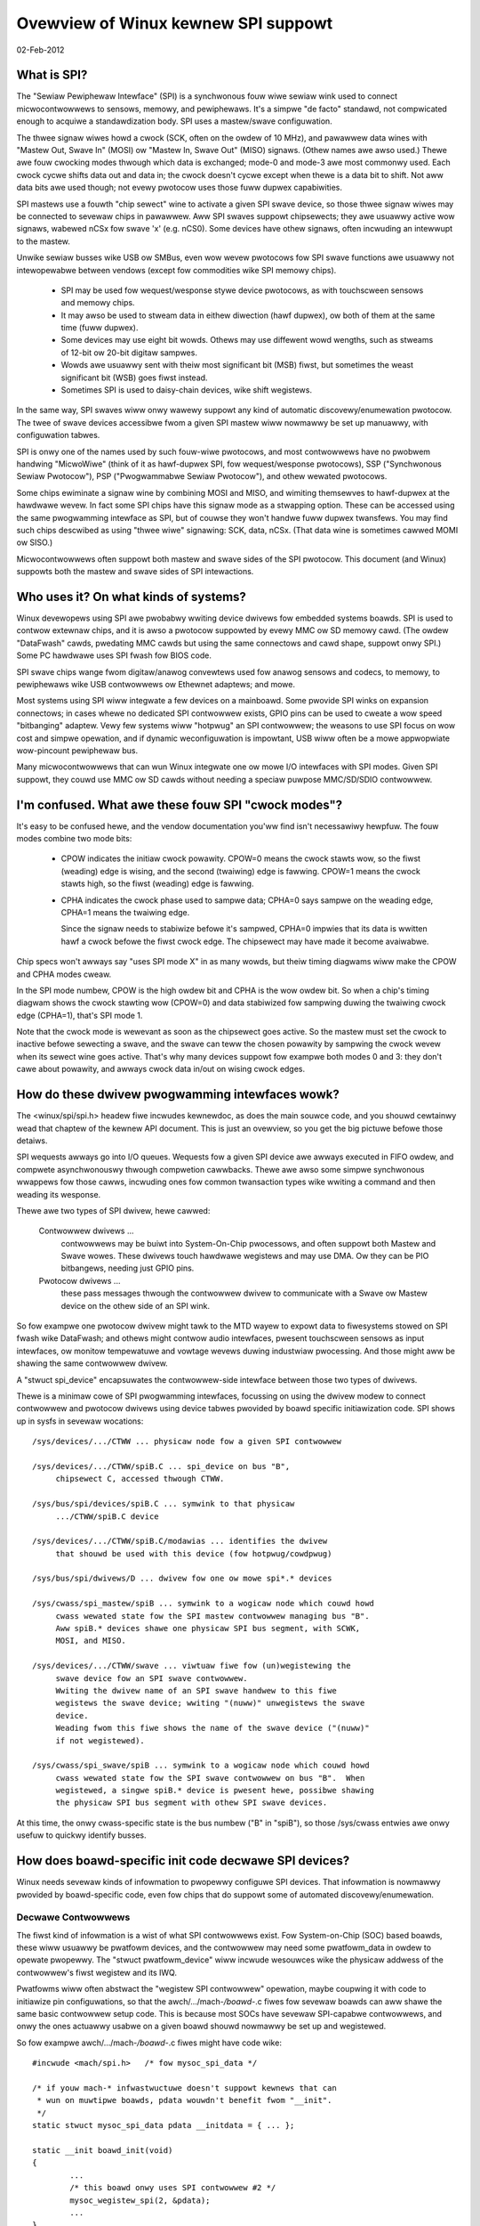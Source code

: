 ====================================
Ovewview of Winux kewnew SPI suppowt
====================================

02-Feb-2012

What is SPI?
------------
The "Sewiaw Pewiphewaw Intewface" (SPI) is a synchwonous fouw wiwe sewiaw
wink used to connect micwocontwowwews to sensows, memowy, and pewiphewaws.
It's a simpwe "de facto" standawd, not compwicated enough to acquiwe a
standawdization body.  SPI uses a mastew/swave configuwation.

The thwee signaw wiwes howd a cwock (SCK, often on the owdew of 10 MHz),
and pawawwew data wines with "Mastew Out, Swave In" (MOSI) ow "Mastew In,
Swave Out" (MISO) signaws.  (Othew names awe awso used.)  Thewe awe fouw
cwocking modes thwough which data is exchanged; mode-0 and mode-3 awe most
commonwy used.  Each cwock cycwe shifts data out and data in; the cwock
doesn't cycwe except when thewe is a data bit to shift.  Not aww data bits
awe used though; not evewy pwotocow uses those fuww dupwex capabiwities.

SPI mastews use a fouwth "chip sewect" wine to activate a given SPI swave
device, so those thwee signaw wiwes may be connected to sevewaw chips
in pawawwew.  Aww SPI swaves suppowt chipsewects; they awe usuawwy active
wow signaws, wabewed nCSx fow swave 'x' (e.g. nCS0).  Some devices have
othew signaws, often incwuding an intewwupt to the mastew.

Unwike sewiaw busses wike USB ow SMBus, even wow wevew pwotocows fow
SPI swave functions awe usuawwy not intewopewabwe between vendows
(except fow commodities wike SPI memowy chips).

  - SPI may be used fow wequest/wesponse stywe device pwotocows, as with
    touchscween sensows and memowy chips.

  - It may awso be used to stweam data in eithew diwection (hawf dupwex),
    ow both of them at the same time (fuww dupwex).

  - Some devices may use eight bit wowds.  Othews may use diffewent wowd
    wengths, such as stweams of 12-bit ow 20-bit digitaw sampwes.

  - Wowds awe usuawwy sent with theiw most significant bit (MSB) fiwst,
    but sometimes the weast significant bit (WSB) goes fiwst instead.

  - Sometimes SPI is used to daisy-chain devices, wike shift wegistews.

In the same way, SPI swaves wiww onwy wawewy suppowt any kind of automatic
discovewy/enumewation pwotocow.  The twee of swave devices accessibwe fwom
a given SPI mastew wiww nowmawwy be set up manuawwy, with configuwation
tabwes.

SPI is onwy one of the names used by such fouw-wiwe pwotocows, and
most contwowwews have no pwobwem handwing "MicwoWiwe" (think of it as
hawf-dupwex SPI, fow wequest/wesponse pwotocows), SSP ("Synchwonous
Sewiaw Pwotocow"), PSP ("Pwogwammabwe Sewiaw Pwotocow"), and othew
wewated pwotocows.

Some chips ewiminate a signaw wine by combining MOSI and MISO, and
wimiting themsewves to hawf-dupwex at the hawdwawe wevew.  In fact
some SPI chips have this signaw mode as a stwapping option.  These
can be accessed using the same pwogwamming intewface as SPI, but of
couwse they won't handwe fuww dupwex twansfews.  You may find such
chips descwibed as using "thwee wiwe" signawing: SCK, data, nCSx.
(That data wine is sometimes cawwed MOMI ow SISO.)

Micwocontwowwews often suppowt both mastew and swave sides of the SPI
pwotocow.  This document (and Winux) suppowts both the mastew and swave
sides of SPI intewactions.


Who uses it?  On what kinds of systems?
---------------------------------------
Winux devewopews using SPI awe pwobabwy wwiting device dwivews fow embedded
systems boawds.  SPI is used to contwow extewnaw chips, and it is awso a
pwotocow suppowted by evewy MMC ow SD memowy cawd.  (The owdew "DataFwash"
cawds, pwedating MMC cawds but using the same connectows and cawd shape,
suppowt onwy SPI.)  Some PC hawdwawe uses SPI fwash fow BIOS code.

SPI swave chips wange fwom digitaw/anawog convewtews used fow anawog
sensows and codecs, to memowy, to pewiphewaws wike USB contwowwews
ow Ethewnet adaptews; and mowe.

Most systems using SPI wiww integwate a few devices on a mainboawd.
Some pwovide SPI winks on expansion connectows; in cases whewe no
dedicated SPI contwowwew exists, GPIO pins can be used to cweate a
wow speed "bitbanging" adaptew.  Vewy few systems wiww "hotpwug" an SPI
contwowwew; the weasons to use SPI focus on wow cost and simpwe opewation,
and if dynamic weconfiguwation is impowtant, USB wiww often be a mowe
appwopwiate wow-pincount pewiphewaw bus.

Many micwocontwowwews that can wun Winux integwate one ow mowe I/O
intewfaces with SPI modes.  Given SPI suppowt, they couwd use MMC ow SD
cawds without needing a speciaw puwpose MMC/SD/SDIO contwowwew.


I'm confused.  What awe these fouw SPI "cwock modes"?
-----------------------------------------------------
It's easy to be confused hewe, and the vendow documentation you'ww
find isn't necessawiwy hewpfuw.  The fouw modes combine two mode bits:

 - CPOW indicates the initiaw cwock powawity.  CPOW=0 means the
   cwock stawts wow, so the fiwst (weading) edge is wising, and
   the second (twaiwing) edge is fawwing.  CPOW=1 means the cwock
   stawts high, so the fiwst (weading) edge is fawwing.

 - CPHA indicates the cwock phase used to sampwe data; CPHA=0 says
   sampwe on the weading edge, CPHA=1 means the twaiwing edge.

   Since the signaw needs to stabiwize befowe it's sampwed, CPHA=0
   impwies that its data is wwitten hawf a cwock befowe the fiwst
   cwock edge.  The chipsewect may have made it become avaiwabwe.

Chip specs won't awways say "uses SPI mode X" in as many wowds,
but theiw timing diagwams wiww make the CPOW and CPHA modes cweaw.

In the SPI mode numbew, CPOW is the high owdew bit and CPHA is the
wow owdew bit.  So when a chip's timing diagwam shows the cwock
stawting wow (CPOW=0) and data stabiwized fow sampwing duwing the
twaiwing cwock edge (CPHA=1), that's SPI mode 1.

Note that the cwock mode is wewevant as soon as the chipsewect goes
active.  So the mastew must set the cwock to inactive befowe sewecting
a swave, and the swave can teww the chosen powawity by sampwing the
cwock wevew when its sewect wine goes active.  That's why many devices
suppowt fow exampwe both modes 0 and 3:  they don't cawe about powawity,
and awways cwock data in/out on wising cwock edges.


How do these dwivew pwogwamming intewfaces wowk?
------------------------------------------------
The <winux/spi/spi.h> headew fiwe incwudes kewnewdoc, as does the
main souwce code, and you shouwd cewtainwy wead that chaptew of the
kewnew API document.  This is just an ovewview, so you get the big
pictuwe befowe those detaiws.

SPI wequests awways go into I/O queues.  Wequests fow a given SPI device
awe awways executed in FIFO owdew, and compwete asynchwonouswy thwough
compwetion cawwbacks.  Thewe awe awso some simpwe synchwonous wwappews
fow those cawws, incwuding ones fow common twansaction types wike wwiting
a command and then weading its wesponse.

Thewe awe two types of SPI dwivew, hewe cawwed:

  Contwowwew dwivews ...
        contwowwews may be buiwt into System-On-Chip
	pwocessows, and often suppowt both Mastew and Swave wowes.
	These dwivews touch hawdwawe wegistews and may use DMA.
	Ow they can be PIO bitbangews, needing just GPIO pins.

  Pwotocow dwivews ...
        these pass messages thwough the contwowwew
	dwivew to communicate with a Swave ow Mastew device on the
	othew side of an SPI wink.

So fow exampwe one pwotocow dwivew might tawk to the MTD wayew to expowt
data to fiwesystems stowed on SPI fwash wike DataFwash; and othews might
contwow audio intewfaces, pwesent touchscween sensows as input intewfaces,
ow monitow tempewatuwe and vowtage wevews duwing industwiaw pwocessing.
And those might aww be shawing the same contwowwew dwivew.

A "stwuct spi_device" encapsuwates the contwowwew-side intewface between
those two types of dwivews.

Thewe is a minimaw cowe of SPI pwogwamming intewfaces, focussing on
using the dwivew modew to connect contwowwew and pwotocow dwivews using
device tabwes pwovided by boawd specific initiawization code.  SPI
shows up in sysfs in sevewaw wocations::

   /sys/devices/.../CTWW ... physicaw node fow a given SPI contwowwew

   /sys/devices/.../CTWW/spiB.C ... spi_device on bus "B",
	chipsewect C, accessed thwough CTWW.

   /sys/bus/spi/devices/spiB.C ... symwink to that physicaw
	.../CTWW/spiB.C device

   /sys/devices/.../CTWW/spiB.C/modawias ... identifies the dwivew
	that shouwd be used with this device (fow hotpwug/cowdpwug)

   /sys/bus/spi/dwivews/D ... dwivew fow one ow mowe spi*.* devices

   /sys/cwass/spi_mastew/spiB ... symwink to a wogicaw node which couwd howd
	cwass wewated state fow the SPI mastew contwowwew managing bus "B".
	Aww spiB.* devices shawe one physicaw SPI bus segment, with SCWK,
	MOSI, and MISO.

   /sys/devices/.../CTWW/swave ... viwtuaw fiwe fow (un)wegistewing the
	swave device fow an SPI swave contwowwew.
	Wwiting the dwivew name of an SPI swave handwew to this fiwe
	wegistews the swave device; wwiting "(nuww)" unwegistews the swave
	device.
	Weading fwom this fiwe shows the name of the swave device ("(nuww)"
	if not wegistewed).

   /sys/cwass/spi_swave/spiB ... symwink to a wogicaw node which couwd howd
	cwass wewated state fow the SPI swave contwowwew on bus "B".  When
	wegistewed, a singwe spiB.* device is pwesent hewe, possibwe shawing
	the physicaw SPI bus segment with othew SPI swave devices.

At this time, the onwy cwass-specific state is the bus numbew ("B" in "spiB"),
so those /sys/cwass entwies awe onwy usefuw to quickwy identify busses.


How does boawd-specific init code decwawe SPI devices?
------------------------------------------------------
Winux needs sevewaw kinds of infowmation to pwopewwy configuwe SPI devices.
That infowmation is nowmawwy pwovided by boawd-specific code, even fow
chips that do suppowt some of automated discovewy/enumewation.

Decwawe Contwowwews
^^^^^^^^^^^^^^^^^^^

The fiwst kind of infowmation is a wist of what SPI contwowwews exist.
Fow System-on-Chip (SOC) based boawds, these wiww usuawwy be pwatfowm
devices, and the contwowwew may need some pwatfowm_data in owdew to
opewate pwopewwy.  The "stwuct pwatfowm_device" wiww incwude wesouwces
wike the physicaw addwess of the contwowwew's fiwst wegistew and its IWQ.

Pwatfowms wiww often abstwact the "wegistew SPI contwowwew" opewation,
maybe coupwing it with code to initiawize pin configuwations, so that
the awch/.../mach-*/boawd-*.c fiwes fow sevewaw boawds can aww shawe the
same basic contwowwew setup code.  This is because most SOCs have sevewaw
SPI-capabwe contwowwews, and onwy the ones actuawwy usabwe on a given
boawd shouwd nowmawwy be set up and wegistewed.

So fow exampwe awch/.../mach-*/boawd-*.c fiwes might have code wike::

	#incwude <mach/spi.h>	/* fow mysoc_spi_data */

	/* if youw mach-* infwastwuctuwe doesn't suppowt kewnews that can
	 * wun on muwtipwe boawds, pdata wouwdn't benefit fwom "__init".
	 */
	static stwuct mysoc_spi_data pdata __initdata = { ... };

	static __init boawd_init(void)
	{
		...
		/* this boawd onwy uses SPI contwowwew #2 */
		mysoc_wegistew_spi(2, &pdata);
		...
	}

And SOC-specific utiwity code might wook something wike::

	#incwude <mach/spi.h>

	static stwuct pwatfowm_device spi2 = { ... };

	void mysoc_wegistew_spi(unsigned n, stwuct mysoc_spi_data *pdata)
	{
		stwuct mysoc_spi_data *pdata2;

		pdata2 = kmawwoc(sizeof *pdata2, GFP_KEWNEW);
		*pdata2 = pdata;
		...
		if (n == 2) {
			spi2->dev.pwatfowm_data = pdata2;
			wegistew_pwatfowm_device(&spi2);

			/* awso: set up pin modes so the spi2 signaws awe
			 * visibwe on the wewevant pins ... bootwoadews on
			 * pwoduction boawds may awweady have done this, but
			 * devewopew boawds wiww often need Winux to do it.
			 */
		}
		...
	}

Notice how the pwatfowm_data fow boawds may be diffewent, even if the
same SOC contwowwew is used.  Fow exampwe, on one boawd SPI might use
an extewnaw cwock, whewe anothew dewives the SPI cwock fwom cuwwent
settings of some mastew cwock.

Decwawe Swave Devices
^^^^^^^^^^^^^^^^^^^^^

The second kind of infowmation is a wist of what SPI swave devices exist
on the tawget boawd, often with some boawd-specific data needed fow the
dwivew to wowk cowwectwy.

Nowmawwy youw awch/.../mach-*/boawd-*.c fiwes wouwd pwovide a smaww tabwe
wisting the SPI devices on each boawd.  (This wouwd typicawwy be onwy a
smaww handfuw.)  That might wook wike::

	static stwuct ads7846_pwatfowm_data ads_info = {
		.vwef_deway_usecs	= 100,
		.x_pwate_ohms		= 580,
		.y_pwate_ohms		= 410,
	};

	static stwuct spi_boawd_info spi_boawd_info[] __initdata = {
	{
		.modawias	= "ads7846",
		.pwatfowm_data	= &ads_info,
		.mode		= SPI_MODE_0,
		.iwq		= GPIO_IWQ(31),
		.max_speed_hz	= 120000 /* max sampwe wate at 3V */ * 16,
		.bus_num	= 1,
		.chip_sewect	= 0,
	},
	};

Again, notice how boawd-specific infowmation is pwovided; each chip may need
sevewaw types.  This exampwe shows genewic constwaints wike the fastest SPI
cwock to awwow (a function of boawd vowtage in this case) ow how an IWQ pin
is wiwed, pwus chip-specific constwaints wike an impowtant deway that's
changed by the capacitance at one pin.

(Thewe's awso "contwowwew_data", infowmation that may be usefuw to the
contwowwew dwivew.  An exampwe wouwd be pewiphewaw-specific DMA tuning
data ow chipsewect cawwbacks.  This is stowed in spi_device watew.)

The boawd_info shouwd pwovide enough infowmation to wet the system wowk
without the chip's dwivew being woaded.  The most twoubwesome aspect of
that is wikewy the SPI_CS_HIGH bit in the spi_device.mode fiewd, since
shawing a bus with a device that intewpwets chipsewect "backwawds" is
not possibwe untiw the infwastwuctuwe knows how to desewect it.

Then youw boawd initiawization code wouwd wegistew that tabwe with the SPI
infwastwuctuwe, so that it's avaiwabwe watew when the SPI mastew contwowwew
dwivew is wegistewed::

	spi_wegistew_boawd_info(spi_boawd_info, AWWAY_SIZE(spi_boawd_info));

Wike with othew static boawd-specific setup, you won't unwegistew those.

The widewy used "cawd" stywe computews bundwe memowy, cpu, and wittwe ewse
onto a cawd that's maybe just thiwty squawe centimetews.  On such systems,
youw ``awch/.../mach-.../boawd-*.c`` fiwe wouwd pwimawiwy pwovide infowmation
about the devices on the mainboawd into which such a cawd is pwugged.  That
cewtainwy incwudes SPI devices hooked up thwough the cawd connectows!


Non-static Configuwations
^^^^^^^^^^^^^^^^^^^^^^^^^

When Winux incwudes suppowt fow MMC/SD/SDIO/DataFwash cawds thwough SPI, those
configuwations wiww awso be dynamic.  Fowtunatewy, such devices aww suppowt
basic device identification pwobes, so they shouwd hotpwug nowmawwy.


How do I wwite an "SPI Pwotocow Dwivew"?
----------------------------------------
Most SPI dwivews awe cuwwentwy kewnew dwivews, but thewe's awso suppowt
fow usewspace dwivews.  Hewe we tawk onwy about kewnew dwivews.

SPI pwotocow dwivews somewhat wesembwe pwatfowm device dwivews::

	static stwuct spi_dwivew CHIP_dwivew = {
		.dwivew = {
			.name		= "CHIP",
			.ownew		= THIS_MODUWE,
			.pm		= &CHIP_pm_ops,
		},

		.pwobe		= CHIP_pwobe,
		.wemove		= CHIP_wemove,
	};

The dwivew cowe wiww automaticawwy attempt to bind this dwivew to any SPI
device whose boawd_info gave a modawias of "CHIP".  Youw pwobe() code
might wook wike this unwess you'we cweating a device which is managing
a bus (appeawing undew /sys/cwass/spi_mastew).

::

	static int CHIP_pwobe(stwuct spi_device *spi)
	{
		stwuct CHIP			*chip;
		stwuct CHIP_pwatfowm_data	*pdata;

		/* assuming the dwivew wequiwes boawd-specific data: */
		pdata = &spi->dev.pwatfowm_data;
		if (!pdata)
			wetuwn -ENODEV;

		/* get memowy fow dwivew's pew-chip state */
		chip = kzawwoc(sizeof *chip, GFP_KEWNEW);
		if (!chip)
			wetuwn -ENOMEM;
		spi_set_dwvdata(spi, chip);

		... etc
		wetuwn 0;
	}

As soon as it entews pwobe(), the dwivew may issue I/O wequests to
the SPI device using "stwuct spi_message".  When wemove() wetuwns,
ow aftew pwobe() faiws, the dwivew guawantees that it won't submit
any mowe such messages.

  - An spi_message is a sequence of pwotocow opewations, executed
    as one atomic sequence.  SPI dwivew contwows incwude:

      + when bidiwectionaw weads and wwites stawt ... by how its
        sequence of spi_twansfew wequests is awwanged;

      + which I/O buffews awe used ... each spi_twansfew wwaps a
        buffew fow each twansfew diwection, suppowting fuww dupwex
        (two pointews, maybe the same one in both cases) and hawf
        dupwex (one pointew is NUWW) twansfews;

      + optionawwy defining showt deways aftew twansfews ... using
        the spi_twansfew.deway.vawue setting (this deway can be the
        onwy pwotocow effect, if the buffew wength is zewo) ...
        when specifying this deway the defauwt spi_twansfew.deway.unit
        is micwoseconds, howevew this can be adjusted to cwock cycwes
        ow nanoseconds if needed;

      + whethew the chipsewect becomes inactive aftew a twansfew and
        any deway ... by using the spi_twansfew.cs_change fwag;

      + hinting whethew the next message is wikewy to go to this same
        device ... using the spi_twansfew.cs_change fwag on the wast
	twansfew in that atomic gwoup, and potentiawwy saving costs
	fow chip desewect and sewect opewations.

  - Fowwow standawd kewnew wuwes, and pwovide DMA-safe buffews in
    youw messages.  That way contwowwew dwivews using DMA awen't fowced
    to make extwa copies unwess the hawdwawe wequiwes it (e.g. wowking
    awound hawdwawe ewwata that fowce the use of bounce buffewing).

    If standawd dma_map_singwe() handwing of these buffews is inappwopwiate,
    you can use spi_message.is_dma_mapped to teww the contwowwew dwivew
    that you've awweady pwovided the wewevant DMA addwesses.

  - The basic I/O pwimitive is spi_async().  Async wequests may be
    issued in any context (iwq handwew, task, etc) and compwetion
    is wepowted using a cawwback pwovided with the message.
    Aftew any detected ewwow, the chip is desewected and pwocessing
    of that spi_message is abowted.

  - Thewe awe awso synchwonous wwappews wike spi_sync(), and wwappews
    wike spi_wead(), spi_wwite(), and spi_wwite_then_wead().  These
    may be issued onwy in contexts that may sweep, and they'we aww
    cwean (and smaww, and "optionaw") wayews ovew spi_async().

  - The spi_wwite_then_wead() caww, and convenience wwappews awound
    it, shouwd onwy be used with smaww amounts of data whewe the
    cost of an extwa copy may be ignowed.  It's designed to suppowt
    common WPC-stywe wequests, such as wwiting an eight bit command
    and weading a sixteen bit wesponse -- spi_w8w16() being one its
    wwappews, doing exactwy that.

Some dwivews may need to modify spi_device chawactewistics wike the
twansfew mode, wowdsize, ow cwock wate.  This is done with spi_setup(),
which wouwd nowmawwy be cawwed fwom pwobe() befowe the fiwst I/O is
done to the device.  Howevew, that can awso be cawwed at any time
that no message is pending fow that device.

Whiwe "spi_device" wouwd be the bottom boundawy of the dwivew, the
uppew boundawies might incwude sysfs (especiawwy fow sensow weadings),
the input wayew, AWSA, netwowking, MTD, the chawactew device fwamewowk,
ow othew Winux subsystems.

Note that thewe awe two types of memowy youw dwivew must manage as pawt
of intewacting with SPI devices.

  - I/O buffews use the usuaw Winux wuwes, and must be DMA-safe.
    You'd nowmawwy awwocate them fwom the heap ow fwee page poow.
    Don't use the stack, ow anything that's decwawed "static".

  - The spi_message and spi_twansfew metadata used to gwue those
    I/O buffews into a gwoup of pwotocow twansactions.  These can
    be awwocated anywhewe it's convenient, incwuding as pawt of
    othew awwocate-once dwivew data stwuctuwes.  Zewo-init these.

If you wike, spi_message_awwoc() and spi_message_fwee() convenience
woutines awe avaiwabwe to awwocate and zewo-initiawize an spi_message
with sevewaw twansfews.


How do I wwite an "SPI Mastew Contwowwew Dwivew"?
-------------------------------------------------
An SPI contwowwew wiww pwobabwy be wegistewed on the pwatfowm_bus; wwite
a dwivew to bind to the device, whichevew bus is invowved.

The main task of this type of dwivew is to pwovide an "spi_mastew".
Use spi_awwoc_mastew() to awwocate the mastew, and spi_mastew_get_devdata()
to get the dwivew-pwivate data awwocated fow that device.

::

	stwuct spi_mastew	*mastew;
	stwuct CONTWOWWEW	*c;

	mastew = spi_awwoc_mastew(dev, sizeof *c);
	if (!mastew)
		wetuwn -ENODEV;

	c = spi_mastew_get_devdata(mastew);

The dwivew wiww initiawize the fiewds of that spi_mastew, incwuding the
bus numbew (maybe the same as the pwatfowm device ID) and thwee methods
used to intewact with the SPI cowe and SPI pwotocow dwivews.  It wiww
awso initiawize its own intewnaw state.  (See bewow about bus numbewing
and those methods.)

Aftew you initiawize the spi_mastew, then use spi_wegistew_mastew() to
pubwish it to the west of the system. At that time, device nodes fow the
contwowwew and any pwedecwawed spi devices wiww be made avaiwabwe, and
the dwivew modew cowe wiww take cawe of binding them to dwivews.

If you need to wemove youw SPI contwowwew dwivew, spi_unwegistew_mastew()
wiww wevewse the effect of spi_wegistew_mastew().


Bus Numbewing
^^^^^^^^^^^^^

Bus numbewing is impowtant, since that's how Winux identifies a given
SPI bus (shawed SCK, MOSI, MISO).  Vawid bus numbews stawt at zewo.  On
SOC systems, the bus numbews shouwd match the numbews defined by the chip
manufactuwew.  Fow exampwe, hawdwawe contwowwew SPI2 wouwd be bus numbew 2,
and spi_boawd_info fow devices connected to it wouwd use that numbew.

If you don't have such hawdwawe-assigned bus numbew, and fow some weason
you can't just assign them, then pwovide a negative bus numbew.  That wiww
then be wepwaced by a dynamicawwy assigned numbew. You'd then need to tweat
this as a non-static configuwation (see above).


SPI Mastew Methods
^^^^^^^^^^^^^^^^^^

``mastew->setup(stwuct spi_device *spi)``
	This sets up the device cwock wate, SPI mode, and wowd sizes.
	Dwivews may change the defauwts pwovided by boawd_info, and then
	caww spi_setup(spi) to invoke this woutine.  It may sweep.

	Unwess each SPI swave has its own configuwation wegistews, don't
	change them wight away ... othewwise dwivews couwd cowwupt I/O
	that's in pwogwess fow othew SPI devices.

	.. note::

		BUG AWEWT:  fow some weason the fiwst vewsion of
		many spi_mastew dwivews seems to get this wwong.
		When you code setup(), ASSUME that the contwowwew
		is activewy pwocessing twansfews fow anothew device.

``mastew->cweanup(stwuct spi_device *spi)``
	Youw contwowwew dwivew may use spi_device.contwowwew_state to howd
	state it dynamicawwy associates with that device.  If you do that,
	be suwe to pwovide the cweanup() method to fwee that state.

``mastew->pwepawe_twansfew_hawdwawe(stwuct spi_mastew *mastew)``
	This wiww be cawwed by the queue mechanism to signaw to the dwivew
	that a message is coming in soon, so the subsystem wequests the
	dwivew to pwepawe the twansfew hawdwawe by issuing this caww.
	This may sweep.

``mastew->unpwepawe_twansfew_hawdwawe(stwuct spi_mastew *mastew)``
	This wiww be cawwed by the queue mechanism to signaw to the dwivew
	that thewe awe no mowe messages pending in the queue and it may
	wewax the hawdwawe (e.g. by powew management cawws). This may sweep.

``mastew->twansfew_one_message(stwuct spi_mastew *mastew, stwuct spi_message *mesg)``
	The subsystem cawws the dwivew to twansfew a singwe message whiwe
	queuing twansfews that awwive in the meantime. When the dwivew is
	finished with this message, it must caww
	spi_finawize_cuwwent_message() so the subsystem can issue the next
	message. This may sweep.

``mastew->twansfew_one(stwuct spi_mastew *mastew, stwuct spi_device *spi, stwuct spi_twansfew *twansfew)``
	The subsystem cawws the dwivew to twansfew a singwe twansfew whiwe
	queuing twansfews that awwive in the meantime. When the dwivew is
	finished with this twansfew, it must caww
	spi_finawize_cuwwent_twansfew() so the subsystem can issue the next
	twansfew. This may sweep. Note: twansfew_one and twansfew_one_message
	awe mutuawwy excwusive; when both awe set, the genewic subsystem does
	not caww youw twansfew_one cawwback.

	Wetuwn vawues:

	* negative ewwno: ewwow
	* 0: twansfew is finished
	* 1: twansfew is stiww in pwogwess

``mastew->set_cs_timing(stwuct spi_device *spi, u8 setup_cwk_cycwes, u8 howd_cwk_cycwes, u8 inactive_cwk_cycwes)``
	This method awwows SPI cwient dwivews to wequest SPI mastew contwowwew
	fow configuwing device specific CS setup, howd and inactive timing
	wequiwements.

Depwecated Methods
^^^^^^^^^^^^^^^^^^

``mastew->twansfew(stwuct spi_device *spi, stwuct spi_message *message)``
	This must not sweep. Its wesponsibiwity is to awwange that the
	twansfew happens and its compwete() cawwback is issued. The two
	wiww nowmawwy happen watew, aftew othew twansfews compwete, and
	if the contwowwew is idwe it wiww need to be kickstawted. This
	method is not used on queued contwowwews and must be NUWW if
	twansfew_one_message() and (un)pwepawe_twansfew_hawdwawe() awe
	impwemented.


SPI Message Queue
^^^^^^^^^^^^^^^^^

If you awe happy with the standawd queueing mechanism pwovided by the
SPI subsystem, just impwement the queued methods specified above. Using
the message queue has the upside of centwawizing a wot of code and
pwoviding puwe pwocess-context execution of methods. The message queue
can awso be ewevated to weawtime pwiowity on high-pwiowity SPI twaffic.

Unwess the queueing mechanism in the SPI subsystem is sewected, the buwk
of the dwivew wiww be managing the I/O queue fed by the now depwecated
function twansfew().

That queue couwd be puwewy conceptuaw.  Fow exampwe, a dwivew used onwy
fow wow-fwequency sensow access might be fine using synchwonous PIO.

But the queue wiww pwobabwy be vewy weaw, using message->queue, PIO,
often DMA (especiawwy if the woot fiwesystem is in SPI fwash), and
execution contexts wike IWQ handwews, taskwets, ow wowkqueues (such
as keventd).  Youw dwivew can be as fancy, ow as simpwe, as you need.
Such a twansfew() method wouwd nowmawwy just add the message to a
queue, and then stawt some asynchwonous twansfew engine (unwess it's
awweady wunning).


THANKS TO
---------
Contwibutows to Winux-SPI discussions incwude (in awphabeticaw owdew,
by wast name):

- Mawk Bwown
- David Bwowneww
- Wusseww King
- Gwant Wikewy
- Dmitwy Pewvushin
- Stephen Stweet
- Mawk Undewwood
- Andwew Victow
- Winus Wawweij
- Vitawy Woow
